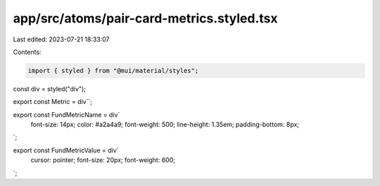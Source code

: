app/src/atoms/pair-card-metrics.styled.tsx
==========================================

Last edited: 2023-07-21 18:33:07

Contents:

.. code-block:: tsx

    import { styled } from "@mui/material/styles";

const div = styled("div");

export const Metric = div``;

export const FundMetricName = div`
  font-size: 14px;
  color: #a2a4a9;
  font-weight: 500;
  line-height: 1.35em;
  padding-bottom: 8px;
`;

export const FundMetricValue = div`
  cursor: pointer;
  font-size: 20px;
  font-weight: 600;
`;


